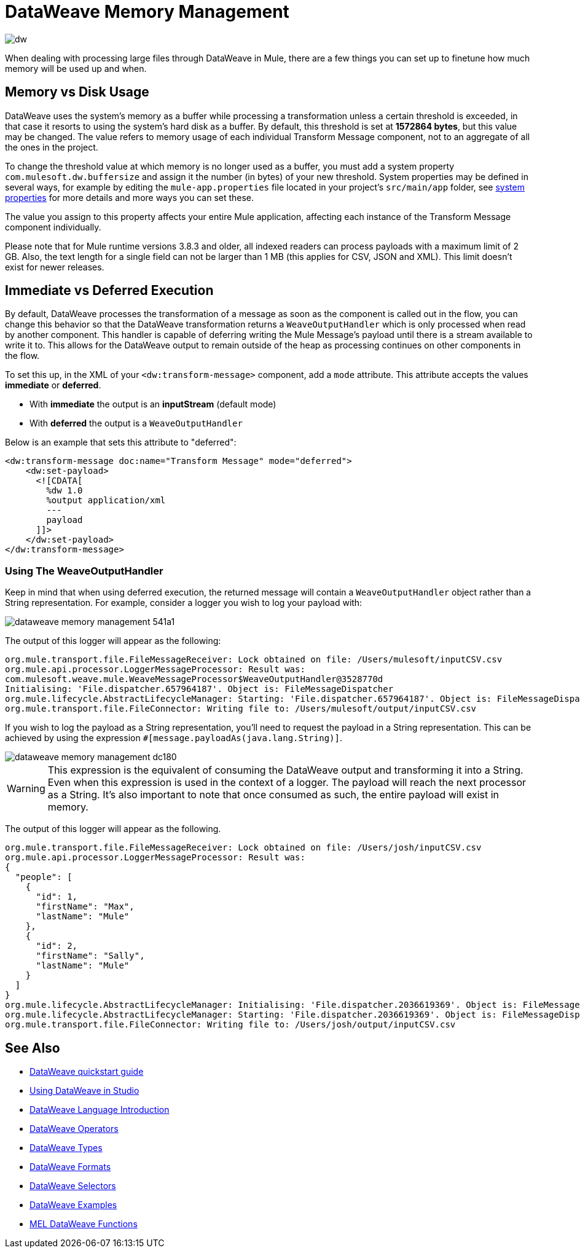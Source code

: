 = DataWeave Memory Management
:keywords: studio, anypoint, esb, transform, transformer, format, aggregate, rename, split, filter convert, xml, json, csv, pojo, java object, metadata, dataweave, data weave, datamapper, dwl, dfl, dw, output structure, input structure, map, mapping, streaming, weaveoutputhandler

image:dw-logo.png[dw]

When dealing with processing large files through DataWeave in Mule, there are a few things you can set up to finetune how much memory will be used up and when.

== Memory vs Disk Usage

DataWeave uses the system's memory as a buffer while processing a transformation unless a certain threshold is exceeded, in that case it resorts to using the system's hard disk as a buffer. By default, this threshold is set at *1572864 bytes*, but this value may be changed. The value refers to memory usage of each individual Transform Message component, not to an aggregate of all the ones in the project.

To change the threshold value at which memory is no longer used as a buffer, you must add a system property `com.mulesoft.dw.buffersize` and assign it the number (in bytes) of your new threshold.  System properties may be defined in several ways, for example by editing the `mule-app.properties` file located in your project's `src/main/app` folder, see link:/mule-user-guide/v/3.8/configuring-properties#system-properties[system properties] for more details and more ways you can set these.

The value you assign to this property affects your entire Mule application, affecting each instance of the Transform Message component individually.

Please note that for Mule runtime versions 3.8.3 and older, all indexed readers can process payloads with a maximum limit of 2 GB. Also, the text length for a single field can not be larger than 1 MB (this applies for CSV, JSON and XML). This limit doesn't exist for newer releases.


== Immediate vs Deferred Execution

By default, DataWeave processes the transformation of a message as soon as the component is called out in the flow, you can change this behavior so that the DataWeave transformation returns a `WeaveOutputHandler` which is only processed when read by another component. This handler is capable of deferring writing the Mule Message's payload until there is a stream available to write it to. This allows for the DataWeave output to remain outside of the heap as processing continues on other components in the flow.

To set this up, in the XML of your `<dw:transform-message>` component, add a `mode` attribute. This attribute accepts the values *immediate* or *deferred*.

* With *immediate* the output is an *inputStream*  (default mode)
* With *deferred* the output is a `WeaveOutputHandler`

Below is an example that sets this attribute to "deferred":

[source,xml,linenums]
----
<dw:transform-message doc:name="Transform Message" mode="deferred">
    <dw:set-payload>
      <![CDATA[
        %dw 1.0
        %output application/xml
        ---
        payload
      ]]>
    </dw:set-payload>
</dw:transform-message>
----


=== Using The WeaveOutputHandler

Keep in mind that when using deferred execution, the returned message will contain a `WeaveOutputHandler` object rather than a String representation. For example, consider a logger you wish to log your payload with:

image::dataweave-memory-management-541a1.png[]

The output of this logger will appear as the following:

[source, txt, linenums]
----
org.mule.transport.file.FileMessageReceiver: Lock obtained on file: /Users/mulesoft/inputCSV.csv
org.mule.api.processor.LoggerMessageProcessor: Result was:
com.mulesoft.weave.mule.WeaveMessageProcessor$WeaveOutputHandler@3528770d
Initialising: 'File.dispatcher.657964187'. Object is: FileMessageDispatcher
org.mule.lifecycle.AbstractLifecycleManager: Starting: 'File.dispatcher.657964187'. Object is: FileMessageDispatcher
org.mule.transport.file.FileConnector: Writing file to: /Users/mulesoft/output/inputCSV.csv
----

If you wish to log the payload as a String representation, you'll need to request the payload in a String representation. This can be achieved by using the expression `#[message.payloadAs(java.lang.String)]`.

image::dataweave-memory-management-dc180.png[]

[WARNING]
This expression is the equivalent of consuming the DataWeave output and transforming it into a String. Even when this expression is used in the context of a logger. The payload will reach the next processor as a String. It's also important to note that once consumed as such, the entire payload will exist in memory.

The output of this logger will appear as the following.

[source, txt, linenums]
----
org.mule.transport.file.FileMessageReceiver: Lock obtained on file: /Users/josh/inputCSV.csv
org.mule.api.processor.LoggerMessageProcessor: Result was:
{
  "people": [
    {
      "id": 1,
      "firstName": "Max",
      "lastName": "Mule"
    },
    {
      "id": 2,
      "firstName": "Sally",
      "lastName": "Mule"
    }
  ]
}
org.mule.lifecycle.AbstractLifecycleManager: Initialising: 'File.dispatcher.2036619369'. Object is: FileMessageDispatcher
org.mule.lifecycle.AbstractLifecycleManager: Starting: 'File.dispatcher.2036619369'. Object is: FileMessageDispatcher
org.mule.transport.file.FileConnector: Writing file to: /Users/josh/output/inputCSV.csv
----


== See Also

* link:/mule-user-guide/v/3.8/dataweave-quickstart[DataWeave quickstart guide]
* link:/anypoint-studio/v/6/using-dataweave-in-studio[Using DataWeave in Studio]
* link:/mule-user-guide/v/3.8/dataweave-language-introduction[DataWeave Language Introduction]
* link:/mule-user-guide/v/3.8/dataweave-operators[DataWeave Operators]
* link:/mule-user-guide/v/3.8/dataweave-types[DataWeave Types]
* link:/mule-user-guide/v/3.8/dataweave-formats[DataWeave Formats]
* link:/mule-user-guide/v/3.8/dataweave-selectors[DataWeave Selectors]
* link:/mule-user-guide/v/3.8/dataweave-examples[DataWeave Examples]
* link:/mule-user-guide/v/3.8/mel-dataweave-functions[MEL DataWeave Functions]
